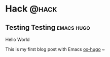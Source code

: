 #+hugo_base_dir: ./
#+hugo_section: ./posts

#+hugo_weight: auto
#+hugo_auto_set_lastmod: t

#+author: Wenshan Ren

* Hack                                                                :@hack:
** Testing Testing                                               :emacs:hugo:
:PROPERTIES:
:EXPORT_FILE_NAME: testing-testing
:EXPORT_DATE: 2022-11-02
:END:

Hello World
#+HTML: <!--more-->

This is my first blog post with Emacs [[https://ox-hugo.scripter.co/][ox-hugo]] ~
